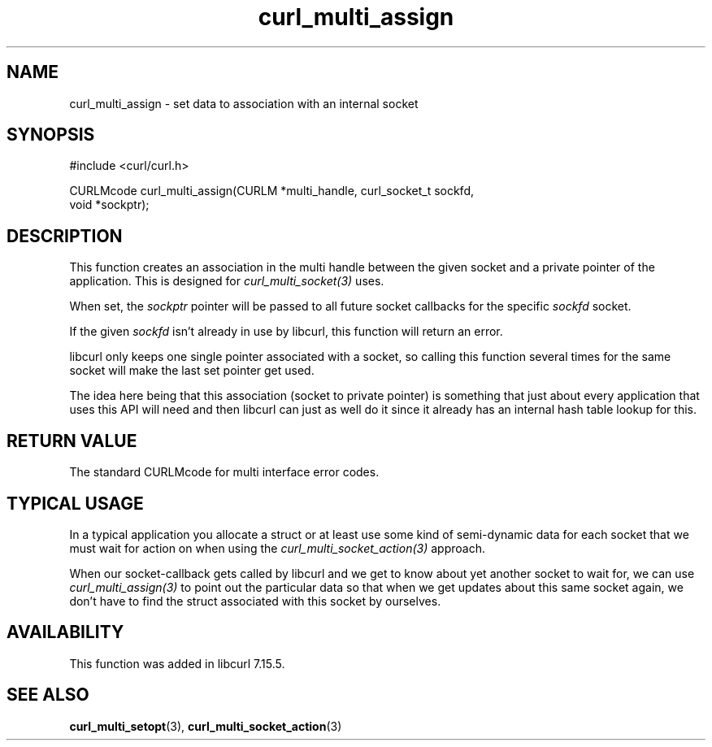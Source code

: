 .\" **************************************************************************
.\" *                                  _   _ ____  _
.\" *  Project                     ___| | | |  _ \| |
.\" *                             / __| | | | |_) | |
.\" *                            | (__| |_| |  _ <| |___
.\" *                             \___|\___/|_| \_\_____|
.\" *
.\" * Copyright (C) 1998 - 2014, Daniel Stenberg, <daniel@haxx.se>, et al.
.\" *
.\" * This software is licensed as described in the file COPYING, which
.\" * you should have received as part of this distribution. The terms
.\" * are also available at http://curl.haxx.se/docs/copyright.html.
.\" *
.\" * You may opt to use, copy, modify, merge, publish, distribute and/or sell
.\" * copies of the Software, and permit persons to whom the Software is
.\" * furnished to do so, under the terms of the COPYING file.
.\" *
.\" * This software is distributed on an "AS IS" basis, WITHOUT WARRANTY OF ANY
.\" * KIND, either express or implied.
.\" *
.\" **************************************************************************
.TH curl_multi_assign 3 "9 Jul 2006" "libcurl 7.16.0" "libcurl Manual"
.SH NAME
curl_multi_assign \- set data to association with an internal socket
.SH SYNOPSIS
#include <curl/curl.h>

CURLMcode curl_multi_assign(CURLM *multi_handle, curl_socket_t sockfd,
                            void *sockptr);
.SH DESCRIPTION
This function creates an association in the multi handle between the given
socket and a private pointer of the application. This is designed for
\fIcurl_multi_socket(3)\fP uses.

When set, the \fIsockptr\fP pointer will be passed to all future socket
callbacks for the specific \fIsockfd\fP socket.

If the given \fIsockfd\fP isn't already in use by libcurl, this function will
return an error.

libcurl only keeps one single pointer associated with a socket, so calling
this function several times for the same socket will make the last set pointer
get used.

The idea here being that this association (socket to private pointer) is
something that just about every application that uses this API will need and
then libcurl can just as well do it since it already has an internal hash
table lookup for this.
.SH "RETURN VALUE"
The standard CURLMcode for multi interface error codes.
.SH "TYPICAL USAGE"
In a typical application you allocate a struct or at least use some kind of
semi-dynamic data for each socket that we must wait for action on when using
the \fIcurl_multi_socket_action(3)\fP approach.

When our socket-callback gets called by libcurl and we get to know about yet
another socket to wait for, we can use \fIcurl_multi_assign(3)\fP to point out
the particular data so that when we get updates about this same socket again,
we don't have to find the struct associated with this socket by ourselves.
.SH AVAILABILITY
This function was added in libcurl 7.15.5.
.SH "SEE ALSO"
.BR curl_multi_setopt "(3), " curl_multi_socket_action "(3) "

